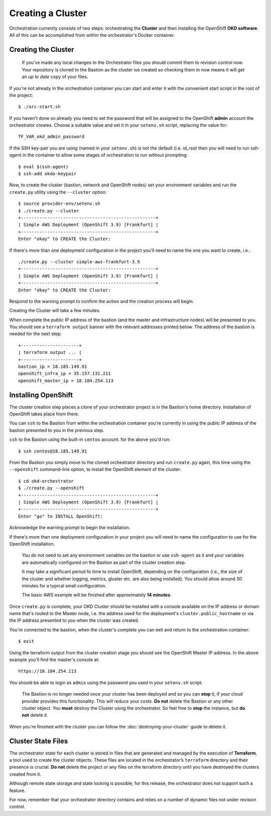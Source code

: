 ##################
Creating a Cluster
##################

.. highlight:: none

Orchestration currently consists of two steps: orchestrating the
**Cluster** and then installing the OpenShift **OKD software**.
All of this can be accomplished from within the orchestrator's Docker
container.

Creating the Cluster
====================

.. epigraph::

   If you've made any local changes to the Orchestrator files you should
   commit them to revision control now. Your repository is cloned to the
   Bastion as the cluster ius created so checking them in now means it will
   get an *up to date* copy of your files.

If you're not already in the orchestration container you can start and enter
it with the convenient start script in the root of the project::

    $ ./orc-start.sh

If you haven't done so already you need to set the password that will be
assigned to the OpenShift **admin** account the orchestrator creates. Choose
a suitable value and set it in your ``setenv.sh`` script, replacing
the value for::

    TF_VAR_okd_admin_password

If the SSH key-pair you are using (named in your ``setenv.sh``) is not
the default (i.e. `id_rsa`) then you will need to run `ssh-agent` in the
container to allow some stages of orchestration to run without prompting::

    $ eval $(ssh-agent)
    $ ssh-add okdo-keypair

Now, to create the cluster (bastion, network and OpenShift nodes)
set your environment variables and run the ``create.py`` utility using
the ``--cluster`` option::

    $ source provider-env/setenv.sh
    $ ./create.py --cluster
    +---------------------------------------------------+
    | Simple AWS Deployment (OpenShift 3.9) [Frankfurt] |
    +---------------------------------------------------+
    Enter "okay" to CREATE the Cluster:

If there's more than one deployment configuration in the project
you'll need to name the one you want to create, i.e.::

    ./create.py --cluster simple-aws-frankfurt-3.9
    +---------------------------------------------------+
    | Simple AWS Deployment (OpenShift 3.9) [Frankfurt] |
    +---------------------------------------------------+
    Enter "okay" to CREATE the Cluster:

Respond to the warning prompt to confirm the action and the creation process
will begin.

Creating the Cluster will take a few minutes.

When complete the public IP address of the bastion (and the master and
infrastructure nodes) will be presented to you. You should see a
``terraform output`` banner with the relevant addresses printed below.
The address of the bastion is needed for the next step::

    +----------------------+
    | terraform output ... |
    +----------------------+
    bastion_ip = 18.185.149.91
    openshift_infra_ip = 35.157.131.211
    openshift_master_ip = 18.184.254.113

Installing OpenShift
====================

The cluster creation step places a clone of your orchestrator project is in the
Bastion's home directory. Installation of OpenShift takes place from there.

You can ``ssh`` to the Bastion from within the orchestration container you're
currently in using the public IP address of the bastion presented to you in
the previous step.

``ssh`` to the Bastion using the built-in ``centos`` account. for the above
you'd run::

    $ ssh centos@18.185.149.91

From the Bastion you simply move to the cloned orchestrator directory and run
``create.py`` again, this time using the ``--openshift`` command-line option,
to install the OpenShift element of the cluster::

    $ cd okd-orchestrator
    $ ./create.py --openshift
    +---------------------------------------------------+
    | Simple AWS Deployment (OpenShift 3.9) [Frankfurt] |
    +---------------------------------------------------+
    Enter "go" to INSTALL OpenShift:

Acknowledge the warning prompt to begin the installation.

If there's more than one deployment configuration in your project you will
need to name the configuration to use for the OpenShift installation.

.. epigraph::

    You do not need to set any environment variables on the bastion or
    use ``ssh-agent`` as it and your variables are automatically configured
    on the Bastion as part of the cluster creation step.

    It may take a significant period fo time to install OpenShift, depending on
    the configuration (i.e., the size of the cluster and whether logging,
    metrics, gluster etc. are also being installed). You should allow around
    30 minutes for a typical small configuration.

    The basic AWS example will be finished after approximately **14 minutes**.

Once ``create.py`` is complete, your OKD Cluster should be installed with a
console available on the IP address or domain name that's routed to the Master
node, i.e. the address used for the deployment's ``cluster.public_hostname`` or
via the IP address presented to you when the cluster was created.

You're connected to the bastion, when the cluster's complete you can exit
and return  to the orchestration container::

    $ exit

Using the terraform output from the cluster creation stage you
should see the OpenShift Master IP address. In the above example you'll
find the master's console at::

    https://18.184.254.113

You should be able to login as ``admin`` using the password you used
in your ``setenv.sh`` script.

    The Bastion is no longer needed once your cluster has been deployed and
    so you can **stop** it, if your cloud provider provides this functionality.
    This will reduce your costs. **Do not** delete the Bastion or any other
    cluster object. You **must** destroy the Cluster using the orchestrator.
    So feel free to **stop** the instance, but **do not** delete it.

When you're finished with the cluster you can follow the
:doc:`destroying-your-cluster` guide to delete it.

Cluster State Files
===================

The orchestrator state for each cluster is stored in files that are generated
and managed by the execution of **Terraform**, a tool used to create the
cluster objects. These files are located in the orchestrator’s ``terraform``
directory and their presence is crucial. **Do not** delete the project or
any files on the terraform directory until you have destroyed the clusters
created from it.

Although remote state storage and state locking is possible,
for this release, the orchestrator does not support such a feature.

For now, remember that your orchestrator directory contains and relies on
a number of dynamic files not under revision control.

